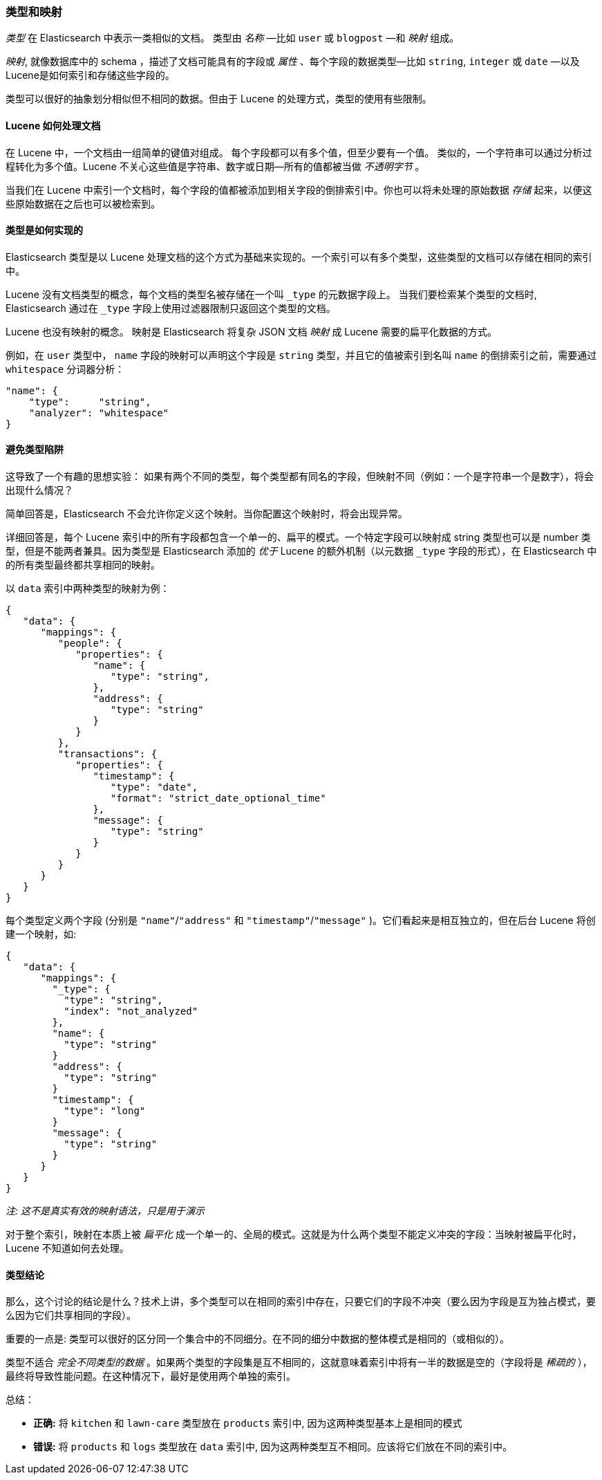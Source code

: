 [[mapping]]
=== 类型和映射

_类型_ 在 Elasticsearch 中表示一类相似的文档。((("types", "defined"))) 类型由 _名称_ &#x2014;比如 `user` 或 `blogpost` &#x2014;和 _映射_ 组成。

_映射_, ((("mapping (types)")))就像数据库中的 schema ，描述了文档可能具有的字段或 _属性_  、((("fields", "datatypes")))每个字段的数据类型&#x2014;比如 `string`,
`integer` 或 `date` &#x2014;以及Lucene是如何索引和存储这些字段的。

类型可以很好的抽象划分相似但不相同的数据。但由于 Lucene 的处理方式，类型的使用有些限制。

==== Lucene 如何处理文档

在 Lucene 中，一个文档由一组简单的键值对组成。((("documents", "in Lucene"))) 每个字段都可以有多个值，但至少要有一个值。
类似的，一个字符串可以通过分析过程转化为多个值。Lucene 不关心这些值是字符串、数字或日期--所有的值都被当做 _不透明字节_ 。

当我们在 Lucene 中索引一个文档时，每个字段的值都被添加到相关字段的倒排索引中。你也可以将未处理的原始数据 _存储_ 起来，以便这些原始数据在之后也可以被检索到。

==== 类型是如何实现的

Elasticsearch 类型是((("types", "implementation in Elasticsearch")))以 Lucene 处理文档的这个方式为基础来实现的。一个索引可以有多个类型，这些类型的文档可以存储在相同的索引中。

Lucene 没有文档类型的概念，每个文档的类型名被存储在一个叫 `_type` 的元数据字段上。((("type field"))) 当我们要检索某个类型的文档时, Elasticsearch 通过在 `_type` 字段上使用过滤器限制只返回这个类型的文档。

Lucene 也没有映射的概念。((("mapping (types)"))) 映射是 Elasticsearch 将复杂 JSON 文档 _映射_ 成 Lucene 需要的扁平化数据的方式。

例如，在 `user` 类型中， `name` 字段的映射可以声明这个字段是 `string` 类型，并且它的值被索引到名叫 `name` 的倒排索引之前，需要通过 `whitespace` 分词器分析：

[source,js]
--------------------------------------------------
"name": {
    "type":     "string",
    "analyzer": "whitespace"
}
--------------------------------------------------


==== 避免类型陷阱

这导致了一个有趣的思想实验： 如果有两个不同的类型，每个类型都有同名的字段，但映射不同（例如：一个是字符串一个是数字），将会出现什么情况？

简单回答是，Elasticsearch 不会允许你定义这个映射。当你配置这个映射时，将会出现异常。

详细回答是，每个 Lucene 索引中的所有字段都包含一个单一的、扁平的模式。一个特定字段可以映射成 string 类型也可以是 number 类型，但是不能两者兼具。因为类型是 Elasticsearch 添加的 _优于_ Lucene 的额外机制（以元数据 `_type` 字段的形式），在 Elasticsearch 中的所有类型最终都共享相同的映射。 

以 `data` 索引中两种类型的映射为例：

[source,js]
--------------------------------------------------
{
   "data": {
      "mappings": {
         "people": {
            "properties": {
               "name": {
                  "type": "string",
               },
               "address": {
                  "type": "string"
               }
            }
         },
         "transactions": {
            "properties": {
               "timestamp": {
                  "type": "date",
                  "format": "strict_date_optional_time"
               },
               "message": {
                  "type": "string"
               }
            }
         }
      }
   }
}
--------------------------------------------------

每个类型定义两个字段 (分别是 `"name"`/`"address"` 和 `"timestamp"`/`"message"`
)。它们看起来是相互独立的，但在后台 Lucene 将创建一个映射，如:

[source,js]
--------------------------------------------------
{
   "data": {
      "mappings": {
        "_type": {
          "type": "string",
          "index": "not_analyzed"
        },
        "name": {
          "type": "string"
        }
        "address": {
          "type": "string"
        }
        "timestamp": {
          "type": "long"
        }
        "message": {
          "type": "string"
        }
      }
   }
}
--------------------------------------------------
_注: 这不是真实有效的映射语法，只是用于演示_

对于整个索引，映射在本质上被 _扁平化_ 成一个单一的、全局的模式。这就是为什么两个类型不能定义冲突的字段：当映射被扁平化时，Lucene 不知道如何去处理。

==== 类型结论

那么，这个讨论的结论是什么？技术上讲，多个类型可以在相同的索引中存在，只要它们的字段不冲突（要么因为字段是互为独占模式，要么因为它们共享相同的字段）。

重要的一点是: 类型可以很好的区分同一个集合中的不同细分。在不同的细分中数据的整体模式是相同的（或相似的）。


类型不适合 _完全不同类型的数据_ 。如果两个类型的字段集是互不相同的，这就意味着索引中将有一半的数据是空的（字段将是 _稀疏的_ ），最终将导致性能问题。在这种情况下，最好是使用两个单独的索引。

总结：

- **正确:** 将 `kitchen` 和 `lawn-care` 类型放在 `products` 索引中, 因为这两种类型基本上是相同的模式
- **错误:** 将 `products` 和 `logs` 类型放在 `data` 索引中, 因为这两种类型互不相同。应该将它们放在不同的索引中。

